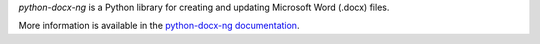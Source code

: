 *python-docx-ng* is a Python library for creating and updating Microsoft Word
(.docx) files.

More information is available in the `python-docx-ng documentation`_.

.. _`python-docx-ng documentation`:
   https://python-docx.readthedocs.org/en/latest/
